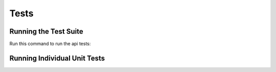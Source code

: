 =====
Tests
=====

Running the Test Suite
----------------------
Run this command to run the api tests::



Running Individual Unit Tests
-----------------------------
